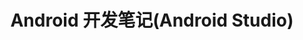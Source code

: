 #+TITLE: Android 开发笔记(Android Studio)
#+OPTIONS: ^:nil
#+HTML_HEAD: <link rel="stylesheet" href="https://latex.now.sh/style.css">

#+INCLUDE "./05_build_and_run.org" :minlevel 1
